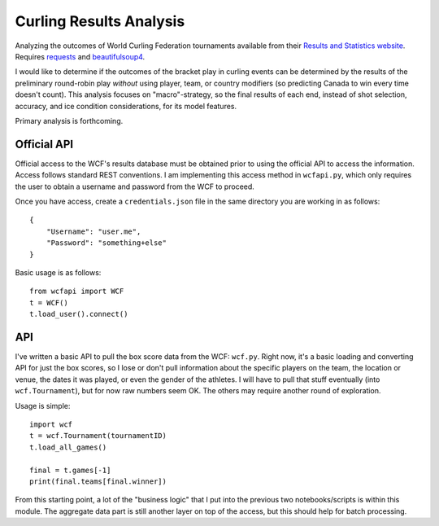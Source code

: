 Curling Results Analysis
========================

Analyzing the outcomes of World Curling Federation tournaments available from
their `Results and Statistics website <results.worldcurling.org>`__. Requires
`requests <http://docs.python-requests.org/en/master/>`__ and
`beautifulsoup4 <https://www.crummy.com/software/BeautifulSoup/>`__.

I would like to determine if the outcomes of the bracket play in curling events
can be determined by the results of the preliminary round-robin play *without*
using player, team, or country modifiers (so predicting Canada to win every
time doesn't count). This analysis focuses on "macro"-strategy, so the final
results of each end, instead of shot selection, accuracy, and ice condition
considerations, for its model features.

Primary analysis is forthcoming.


Official API
------------

Official access to the WCF's results database must be obtained prior to using
the official API to access the information. Access follows standard REST
conventions. I am implementing this access method in ``wcfapi.py``, which only
requires the user to obtain a username and password from the WCF to proceed.

Once you have access, create a ``credentials.json`` file in the same directory
you are working in as follows::

    {
        "Username": "user.me",
        "Password": "something+else"
    }

Basic usage is as follows::

    from wcfapi import WCF
    t = WCF()
    t.load_user().connect()


API
---

I've written a basic API to pull the box score data from the WCF: ``wcf.py``.
Right now, it's a basic loading and converting API for just the box scores, so
I lose or don't pull information about the specific players on the team, the
location or venue, the dates it was played, or even the gender of the athletes.
I will have to pull that stuff eventually (into ``wcf.Tournament``), but for
now raw numbers seem OK. The others may require another round of exploration.

Usage is simple::

    import wcf
    t = wcf.Tournament(tournamentID)
    t.load_all_games()

    final = t.games[-1]
    print(final.teams[final.winner])

From this starting point, a lot of the "business logic" that I put into the
previous two notebooks/scripts is within this module. The aggregate data part
is still another layer on top of the access, but this should help for batch
processing.
